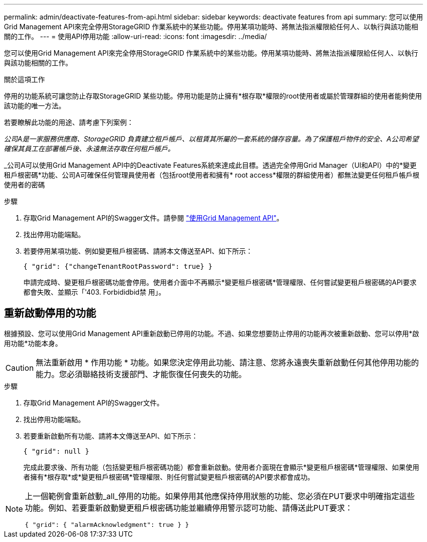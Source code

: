 ---
permalink: admin/deactivate-features-from-api.html 
sidebar: sidebar 
keywords: deactivate features from api 
summary: 您可以使用Grid Management API來完全停用StorageGRID 作業系統中的某些功能。停用某項功能時、將無法指派權限給任何人、以執行與該功能相關的工作。 
---
= 使用API停用功能
:allow-uri-read: 
:icons: font
:imagesdir: ../media/


[role="lead"]
您可以使用Grid Management API來完全停用StorageGRID 作業系統中的某些功能。停用某項功能時、將無法指派權限給任何人、以執行與該功能相關的工作。

.關於這項工作
停用的功能系統可讓您防止存取StorageGRID 某些功能。停用功能是防止擁有*根存取*權限的root使用者或屬於管理群組的使用者能夠使用該功能的唯一方法。

若要瞭解此功能的用途、請考慮下列案例：

_公司A是一家服務供應商、StorageGRID 負責建立租戶帳戶、以租賃其所屬的一套系統的儲存容量。為了保護租戶物件的安全、A公司希望確保其員工在部署帳戶後、永遠無法存取任何租戶帳戶。_

_公司A可以使用Grid Management API中的Deactivate Features系統來達成此目標。透過完全停用Grid Manager（UI和API）中的*變更租戶根密碼*功能、公司A可確保任何管理員使用者（包括root使用者和擁有* root access*權限的群組使用者）都無法變更任何租戶帳戶根使用者的密碼

.步驟
. 存取Grid Management API的Swagger文件。請參閱 link:using-grid-management-api.html["使用Grid Management API"]。
. 找出停用功能端點。
. 若要停用某項功能、例如變更租戶根密碼、請將本文傳送至API、如下所示：
+
`{ "grid": {"changeTenantRootPassword": true} }`

+
申請完成時、變更租戶根密碼功能會停用。使用者介面中不再顯示*變更租戶根密碼*管理權限、任何嘗試變更租戶根密碼的API要求都會失敗、並顯示「'403. Forbididbid禁 用」。





== 重新啟動停用的功能

根據預設、您可以使用Grid Management API重新啟動已停用的功能。不過、如果您想要防止停用的功能再次被重新啟動、您可以停用*啟用功能*功能本身。


CAUTION: 無法重新啟用 * 作用功能 * 功能。如果您決定停用此功能、請注意、您將永遠喪失重新啟動任何其他停用功能的能力。您必須聯絡技術支援部門、才能恢復任何喪失的功能。

.步驟
. 存取Grid Management API的Swagger文件。
. 找出停用功能端點。
. 若要重新啟動所有功能、請將本文傳送至API、如下所示：
+
`{ "grid": null }`

+
完成此要求後、所有功能（包括變更租戶根密碼功能）都會重新啟動。使用者介面現在會顯示*變更租戶根密碼*管理權限、如果使用者擁有*根存取*或*變更租戶根密碼*管理權限、則任何嘗試變更租戶根密碼的API要求都會成功。



[NOTE]
====
上一個範例會重新啟動_all_停用的功能。如果停用其他應保持停用狀態的功能、您必須在PUT要求中明確指定這些功能。例如、若要重新啟動變更租戶根密碼功能並繼續停用警示認可功能、請傳送此PUT要求：

`{ "grid": { "alarmAcknowledgment": true } }`

====